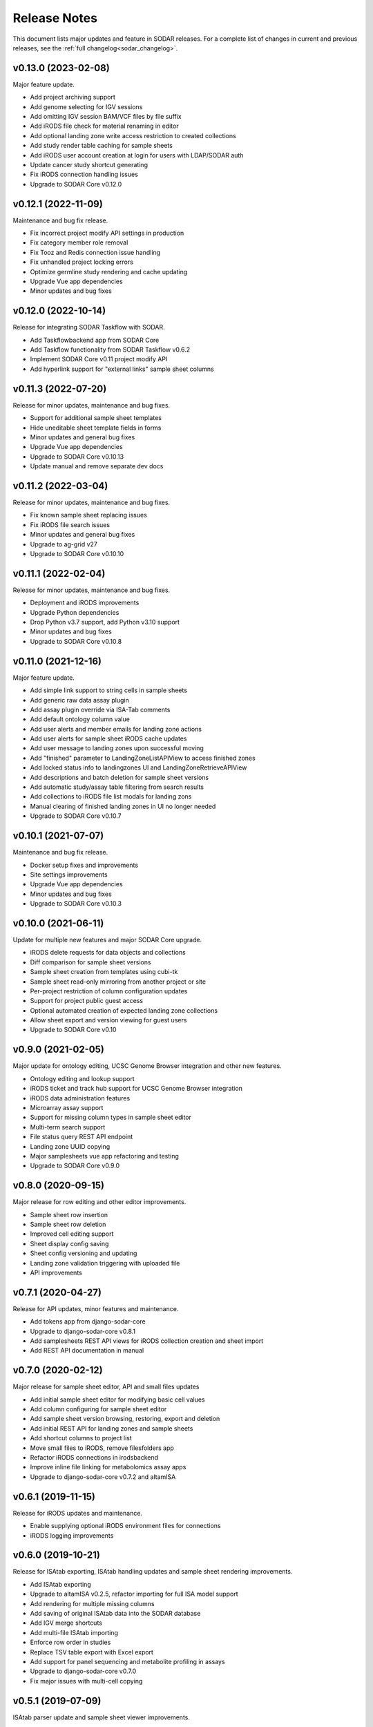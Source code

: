 .. _sodar_release_notes:

Release Notes
^^^^^^^^^^^^^

This document lists major updates and feature in SODAR releases. For a complete
list of changes in current and previous releases, see the
:ref:`full changelog<sodar_changelog>`.


v0.13.0 (2023-02-08)
====================

Major feature update.

- Add project archiving support
- Add genome selecting for IGV sessions
- Add omitting IGV session BAM/VCF files by file suffix
- Add iRODS file check for material renaming in editor
- Add optional landing zone write access restriction to created collections
- Add study render table caching for sample sheets
- Add iRODS user account creation at login for users with LDAP/SODAR auth
- Update cancer study shortcut generating
- Fix iRODS connection handling issues
- Upgrade to SODAR Core v0.12.0


v0.12.1 (2022-11-09)
====================

Maintenance and bug fix release.

- Fix incorrect project modify API settings in production
- Fix category member role removal
- Fix Tooz and Redis connection issue handling
- Fix unhandled project locking errors
- Optimize germline study rendering and cache updating
- Upgrade Vue app dependencies
- Minor updates and bug fixes


v0.12.0 (2022-10-14)
====================

Release for integrating SODAR Taskflow with SODAR.

- Add Taskflowbackend app from SODAR Core
- Add Taskflow functionality from SODAR Taskflow v0.6.2
- Implement SODAR Core v0.11 project modify API
- Add hyperlink support for "external links" sample sheet columns


v0.11.3 (2022-07-20)
====================

Release for minor updates, maintenance and bug fixes.

- Support for additional sample sheet templates
- Hide uneditable sheet template fields in forms
- Minor updates and general bug fixes
- Upgrade Vue app dependencies
- Upgrade to SODAR Core v0.10.13
- Update manual and remove separate dev docs


v0.11.2 (2022-03-04)
====================

Release for minor updates, maintenance and bug fixes.

- Fix known sample sheet replacing issues
- Fix iRODS file search issues
- Minor updates and general bug fixes
- Upgrade to ag-grid v27
- Upgrade to SODAR Core v0.10.10


v0.11.1 (2022-02-04)
====================

Release for minor updates, maintenance and bug fixes.

- Deployment and iRODS improvements
- Upgrade Python dependencies
- Drop Python v3.7 support, add Python v3.10 support
- Minor updates and bug fixes
- Upgrade to SODAR Core v0.10.8


v0.11.0 (2021-12-16)
====================

Major feature update.

- Add simple link support to string cells in sample sheets
- Add generic raw data assay plugin
- Add assay plugin override via ISA-Tab comments
- Add default ontology column value
- Add user alerts and member emails for landing zone actions
- Add user alerts for sample sheet iRODS cache updates
- Add user message to landing zones upon successful moving
- Add "finished" parameter to LandingZoneListAPIView to access finished zones
- Add locked status info to landingzones UI and LandingZoneRetrieveAPIView
- Add descriptions and batch deletion for sample sheet versions
- Add automatic study/assay table filtering from search results
- Add collections to iRODS file list modals for landing zons
- Manual clearing of finished landing zones in UI no longer needed
- Upgrade to SODAR Core v0.10.7


v0.10.1 (2021-07-07)
====================

Maintenance and bug fix release.

- Docker setup fixes and improvements
- Site settings improvements
- Upgrade Vue app dependencies
- Minor updates and bug fixes
- Upgrade to SODAR Core v0.10.3


v0.10.0 (2021-06-11)
====================

Update for multiple new features and major SODAR Core upgrade.

- iRODS delete requests for data objects and collections
- Diff comparison for sample sheet versions
- Sample sheet creation from templates using cubi-tk
- Sample sheet read-only mirroring from another project or site
- Per-project restriction of column configuration updates
- Support for project public guest access
- Optional automated creation of expected landing zone collections
- Allow sheet export and version viewing for guest users
- Upgrade to SODAR Core v0.10


v0.9.0 (2021-02-05)
===================

Major update for ontology editing, UCSC Genome Browser integration and other new
features.

- Ontology editing and lookup support
- iRODS ticket and track hub support for UCSC Genome Browser integration
- iRODS data administration features
- Microarray assay support
- Support for missing column types in sample sheet editor
- Multi-term search support
- File status query REST API endpoint
- Landing zone UUID copying
- Major samplesheets vue app refactoring and testing
- Upgrade to SODAR Core v0.9.0


v0.8.0 (2020-09-15)
===================

Major release for row editing and other editor improvements.

- Sample sheet row insertion
- Sample sheet row deletion
- Improved cell editing support
- Sheet display config saving
- Sheet config versioning and updating
- Landing zone validation triggering with uploaded file
- API improvements


v0.7.1 (2020-04-27)
===================

Release for API updates, minor features and maintenance.

- Add tokens app from django-sodar-core
- Upgrade to django-sodar-core v0.8.1
- Add samplesheets REST API views for iRODS collection creation and sheet import
- Add REST API documentation in manual


v0.7.0 (2020-02-12)
===================

Major release for sample sheet editor, API and small files updates

- Add initial sample sheet editor for modifying basic cell values
- Add column configuring for sample sheet editor
- Add sample sheet version browsing, restoring, export and deletion
- Add initial REST API for landing zones and sample sheets
- Add shortcut columns to project list
- Move small files to iRODS, remove filesfolders app
- Refactor iRODS connections in irodsbackend
- Improve inline file linking for metabolomics assay apps
- Upgrade to django-sodar-core v0.7.2 and altamISA


v0.6.1 (2019-11-15)
===================

Release for iRODS updates and maintenance.

- Enable supplying optional iRODS environment files for connections
- iRODS logging improvements


v0.6.0 (2019-10-21)
===================

Release for ISAtab exporting, ISAtab handling updates and sample sheet rendering
improvements.

- Add ISAtab exporting
- Upgrade to altamISA v0.2.5, refactor importing for full ISA model support
- Add rendering for multiple missing columns
- Add saving of original ISAtab data into the SODAR database
- Add IGV merge shortcuts
- Add multi-file ISAtab importing
- Enforce row order in studies
- Replace TSV table export with Excel export
- Add support for panel sequencing and metabolite profiling in assays
- Upgrade to django-sodar-core v0.7.0
- Fix major issues with multi-cell copying


v0.5.1 (2019-07-09)
===================

ISAtab parser update and sample sheet viewer improvements.

- Upgrade to altamISA v0.1 for importing sample sheets
- Update models, parsing and rendering for the new parser API
- Add displaying of parser warnings
- Various sample sheet rendering improvements and fixes
- Upgrade to SODAR Core v0.6.2


v0.5.0 (2019-06-05)
===================

Release for a major sample sheet viewer update.

- New sample sheet viewer built from scratch on vue.js and ag-grid
- New design for study shortcuts
- Multi-cell selection and clipboard copying
- Table column selection
- Table column resizing
- iRODS file information caching
- iRODS collection list filtering


v0.4.6 (2019-04-25)
===================

Hotfix and maintenance release.

- Fix crash for sample sheets replacement with duplicate study names
- Upgrade site for SODAR Core v0.5.1


v0.4.5 (2019-04-11)
===================

Maintenance release.

- Fix hard coded WebDAV URL in study app IGV links
- Add missing SODAR Core v0.5 settings variables


v0.4.4 (2019-04-03)
===================

Minor maintenance release.

- Add copying of HPO term IDs to clipboard
- Upgrade to SODAR Core v0.5.0
- Bug fixes


v0.4.3 (2019-03-07)
===================

Release for iRODS query optimization, sample sheet rendering improvements and
user management improvements.

- Add iRODS linking support for transcription profiling
- Add performer and perform date rendering
- Render multiple ontology links within sample sheet cell
- Fix problems with iRODS button updating and timeouts
- Security updates for Landing Zones
- Upgrade to SODAR Core v0.4.5
- User management improvements from SODAR Core v0.4.5


v0.4.2 (2019-02-04)
===================

Release for iRODS UI improvements, catching up with SODAR Core and minor fixes.

- Client-side updating of iRODS links
- Reduce unnecessary iRODS connections
- Upgrade project and requirements for SODAR Core v0.4.3
- Cleanup and refactoring to match SODAR Core v0.4.3
- Remove most local JS/CSS includes
- Reformat using Black


v0.4.1 (2018-12-19)
===================

Minor update and bug fix release.

- Upgrade site to SODAR Core v0.4.0
- Remove local filesfolders app, import from SODAR Core
- Improve alternative material name search
- Optimize iRODS file search
- Secure SODAR Taskflow API views


v0.4.0 (2018-10-26)
===================

Update for integrating SODAR with SODAR Core.

- Site now based on SODAR Core v0.3.0
- Add remote project metadata synchronization from SODAR Core
- Remove formerly local apps now provided by SODAR Core (most notably
  projectroles and timeline)
- Finalize rebranding project to SODAR


v0.3.3 (2018-09-25)
===================

Update adding an app for cancer study shortcuts in samplesheets.

- Add cancer study app
- Refactor germline study app
- Add general samplesheets helpers and utilities


v0.3.2 (2018-09-11)
===================

Minor bug fix and documentation update.

- Add BIH Proteomics data transfer docs (from Mathias Kuhring)
- Fix ISAtab replacing failure if encountering an error in the investigation
  file
- Fix dropdown menu overflow issue in certain tables


v0.3.1 (2018-08-24)
===================

Release for app ui/functionality updates and fixes for v0.3.0.

- Optional automated unpacking for zip archives in Small Files
- Option for validating landing zone files without moving
- Major improvements in iRODS file querying and irodsbackend API
- Redesigned search view
- Search for iRODS files
- External ID display and annotation for samples
- Samplesheets layout improvements
- Enable using content apps for multiple assay types
- Proof-of-concept ID querying API


v0.3.0 (2018-07-03)
===================

Final v0.3.0 release.

- Rebrand site as SODAR
- Separate config apps into study and sample sub-apps in samplesheets
- Add special configuration sub-apps to landingzones
- Improve iRODS links and file navigation
- Add a Sphinx-based user manual
- Add IGV session creation for germline projects


v0.3.0b (2018-06-05)
====================

Beta v0.3.0 release.

- iRODS integration (with omics_taskflow v0.2.0b)
- Landing Zones app added for managing file uploads in iRODS
- Add sample sheet configuration specific sub-apps, bih_germline as a demo case
- Irodsinfo app for configuring iRODS connection


v0.2.0 (2018-04-13)
===================

Release for v0.2 milestone.

- Add new samplesheets app with ISAtab support
- New URL scheme using object UUIDs
- Remove "project staff" role


v0.1 (2018-01-26)
=================

Initial release adapted from the Omics Data Access prototype.
